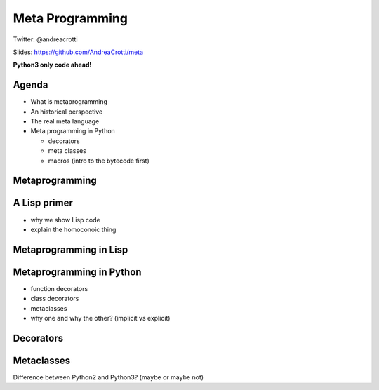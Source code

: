 ================
Meta Programming
================

.. TODO: change the company name in europython.com to Depop
.. TODO: have a look at org-gcal for syncing things around
.. TODO: check why slime is not loading correctly

Twitter: @andreacrotti

Slides: https://github.com/AndreaCrotti/meta

**Python3 only code ahead!**

.. image:: img/wazoku.png
   :height: 70

Agenda
======

- What is metaprogramming
- An historical perspective
- The real meta language
- Meta programming in Python

  + decorators
  + meta classes
  + macros (intro to the bytecode first)


Metaprogramming
===============

A Lisp primer
=============

- why we show Lisp code
- explain the homoconoic thing

Metaprogramming in Lisp
=======================

Metaprogramming in Python
=========================

- function decorators
- class decorators
- metaclasses
- why one and why the other? (implicit vs explicit)

Decorators
==========

Metaclasses
===========

Difference between Python2 and Python3? (maybe or maybe not)
